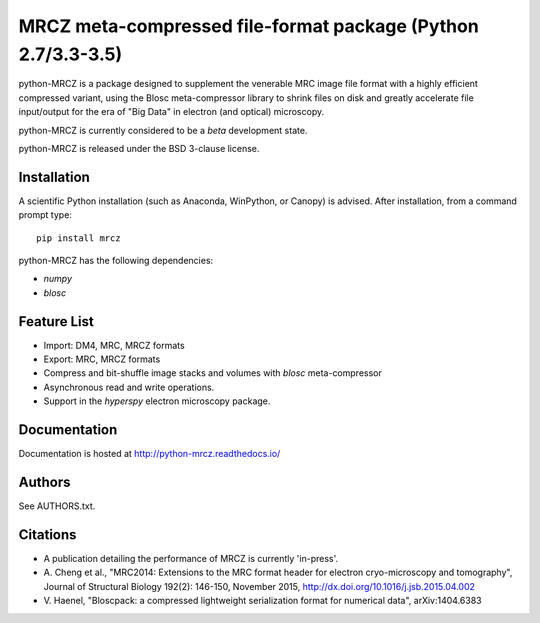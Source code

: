 ============================================================
MRCZ meta-compressed file-format package (Python 2.7/3.3-3.5)
============================================================

python-MRCZ is a package designed to supplement the venerable MRC image file 
format with a highly efficient compressed variant, using the Blosc 
meta-compressor library to shrink files on disk and greatly accelerate file 
input/output for the era of "Big Data" in electron (and optical) microscopy.

python-MRCZ is currently considered to be a `beta` development state.

python-MRCZ is released under the BSD 3-clause license.

Installation
------------

A scientific Python installation (such as Anaconda, WinPython, or Canopy) is 
advised.  After installation, from a command prompt type::

    pip install mrcz

python-MRCZ has the following dependencies:

* `numpy`
* `blosc`

Feature List
------------

* Import: DM4, MRC, MRCZ formats
* Export: MRC, MRCZ formats
* Compress and bit-shuffle image stacks and volumes with `blosc` meta-compressor
* Asynchronous read and write operations.
* Support in the `hyperspy` electron microscopy package.

Documentation
-------------

Documentation is hosted at http://python-mrcz.readthedocs.io/

Authors
-------

See AUTHORS.txt.

Citations
---------

* A publication detailing the performance of MRCZ is currently 'in-press'.
* A. Cheng et al., "MRC2014: Extensions to the MRC format header for electron 
  cryo-microscopy and tomography", Journal of Structural Biology 192(2): 146-150, 
  November 2015, http://dx.doi.org/10.1016/j.jsb.2015.04.002
* V. Haenel, "Bloscpack: a compressed lightweight serialization format for 
  numerical data", arXiv:1404.6383


